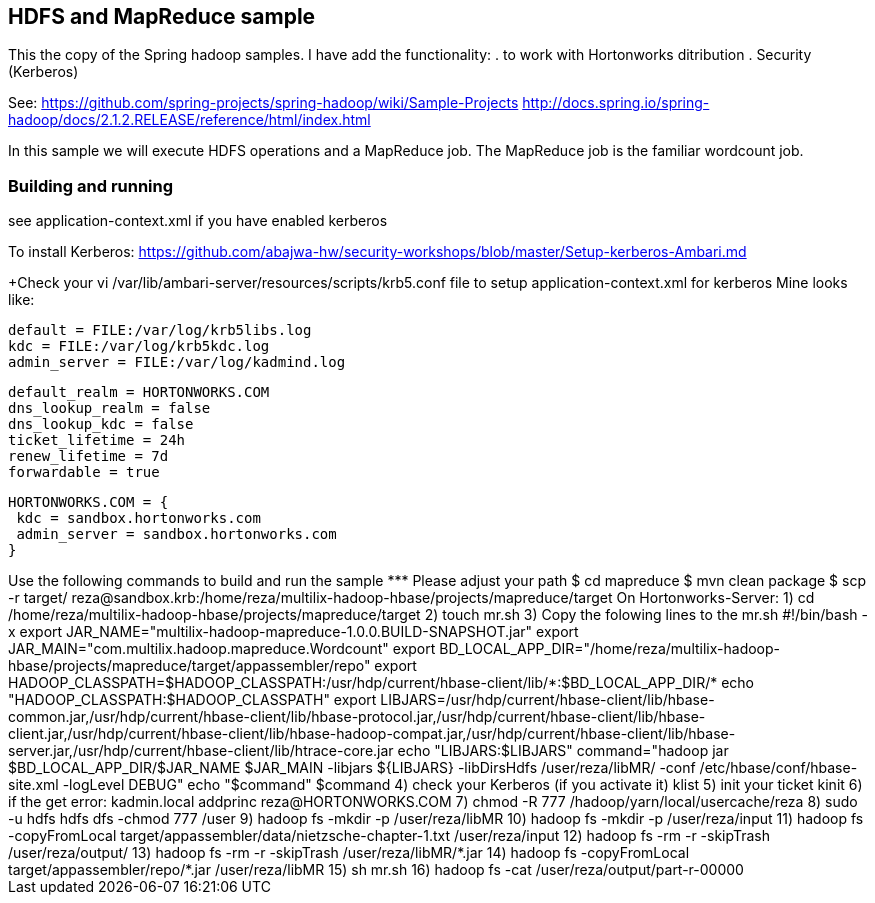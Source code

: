 == HDFS and MapReduce sample
This the copy of the Spring hadoop samples. I have add the functionality: 
	. to work with Hortonworks ditribution 
	. Security (Kerberos)

See: 
	https://github.com/spring-projects/spring-hadoop/wiki/Sample-Projects
	http://docs.spring.io/spring-hadoop/docs/2.1.2.RELEASE/reference/html/index.html
	
In this sample we will execute HDFS operations and a MapReduce job.  
The MapReduce job is the familiar wordcount job.  

=== Building and running
see 
	application-context.xml if you have enabled kerberos
	
To install Kerberos:
		https://github.com/abajwa-hw/security-workshops/blob/master/Setup-kerberos-Ambari.md

+++++++Check your vi /var/lib/ambari-server/resources/scripts/krb5.conf file to setup application-context.xml for kerberos
Mine looks like:

[logging]
 default = FILE:/var/log/krb5libs.log
 kdc = FILE:/var/log/krb5kdc.log
 admin_server = FILE:/var/log/kadmind.log

[libdefaults]
 default_realm = HORTONWORKS.COM
 dns_lookup_realm = false
 dns_lookup_kdc = false
 ticket_lifetime = 24h
 renew_lifetime = 7d
 forwardable = true

[realms]
 HORTONWORKS.COM = {
  kdc = sandbox.hortonworks.com
  admin_server = sandbox.hortonworks.com
 }
++++++	
	
Use the following commands to build and run the sample
*** Please adjust your path

$ cd mapreduce
$ mvn clean package

$ scp -r target/ reza@sandbox.krb:/home/reza/multilix-hadoop-hbase/projects/mapreduce/target

On Hortonworks-Server:
	1) cd /home/reza/multilix-hadoop-hbase/projects/mapreduce/target
	2) touch mr.sh
	
	3) Copy the folowing lines to the mr.sh
	
#!/bin/bash -x
export JAR_NAME="multilix-hadoop-mapreduce-1.0.0.BUILD-SNAPSHOT.jar"
export JAR_MAIN="com.multilix.hadoop.mapreduce.Wordcount"
export BD_LOCAL_APP_DIR="/home/reza/multilix-hadoop-hbase/projects/mapreduce/target/appassembler/repo"
 
export HADOOP_CLASSPATH=$HADOOP_CLASSPATH:/usr/hdp/current/hbase-client/lib/*:$BD_LOCAL_APP_DIR/*
echo "HADOOP_CLASSPATH:$HADOOP_CLASSPATH"
 
export LIBJARS=/usr/hdp/current/hbase-client/lib/hbase-common.jar,/usr/hdp/current/hbase-client/lib/hbase-protocol.jar,/usr/hdp/current/hbase-client/lib/hbase-client.jar,/usr/hdp/current/hbase-client/lib/hbase-hadoop-compat.jar,/usr/hdp/current/hbase-client/lib/hbase-server.jar,/usr/hdp/current/hbase-client/lib/htrace-core.jar
echo "LIBJARS:$LIBJARS"
command="hadoop jar $BD_LOCAL_APP_DIR/$JAR_NAME $JAR_MAIN -libjars ${LIBJARS}  -libDirsHdfs /user/reza/libMR/ -conf /etc/hbase/conf/hbase-site.xml  -logLevel DEBUG"
 
echo "$command"
$command
	
	
	4) check your Kerberos (if you activate it)
		klist
	5) init your ticket
		kinit <user>
	6) if the get error:
			kadmin.local
			addprinc reza@HORTONWORKS.COM
				
	7) chmod -R 777 /hadoop/yarn/local/usercache/reza
	8) sudo -u hdfs hdfs dfs -chmod 777 /user
	9) hadoop fs -mkdir -p /user/reza/libMR
   10) hadoop fs -mkdir -p /user/reza/input 
   11) hadoop fs -copyFromLocal target/appassembler/data/nietzsche-chapter-1.txt  /user/reza/input 
   12) hadoop fs -rm -r -skipTrash /user/reza/output/
   13) hadoop fs -rm -r -skipTrash /user/reza/libMR/*.jar
   14) hadoop fs -copyFromLocal target/appassembler/repo/*.jar /user/reza/libMR
   15) sh mr.sh
   16) hadoop fs -cat /user/reza/output/part-r-00000	



